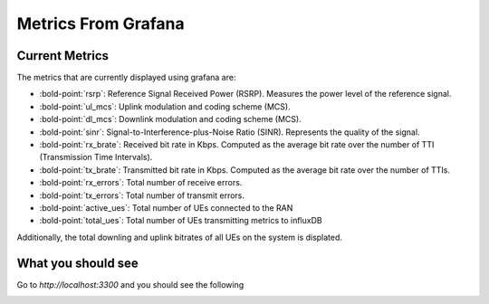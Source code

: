 Metrics From Grafana
====================

Current Metrics
----------------

The metrics that are currently displayed using grafana are:

-  :bold-point:`rsrp`: Reference Signal Received Power (RSRP). Measures the
   power level of the reference signal.
-  :bold-point:`ul_mcs`: Uplink modulation and coding scheme (MCS).
-  :bold-point:`dl_mcs`: Downlink modulation and coding scheme (MCS).
-  :bold-point:`sinr`: Signal-to-Interference-plus-Noise Ratio (SINR).
   Represents the quality of the signal.
-  :bold-point:`rx_brate`: Received bit rate in Kbps. Computed as the average
   bit rate over the number of TTI (Transmission Time Intervals).
-  :bold-point:`tx_brate`: Transmitted bit rate in Kbps. Computed as the
   average bit rate over the number of TTIs.
-  :bold-point:`rx_errors`: Total number of receive errors.
-  :bold-point:`tx_errors`: Total number of transmit errors.

-  :bold-point:`active_ues`: Total number of UEs connected to the RAN
-  :bold-point:`total_ues`: Total number of UEs transmitting metrics to influxDB

Additionally, the total downling and uplink bitrates of all UEs on the system is displated.

What you should see
-------------------

Go to `http://localhost:3300` and you should see the following

.. image:: ../images/grafana.png
